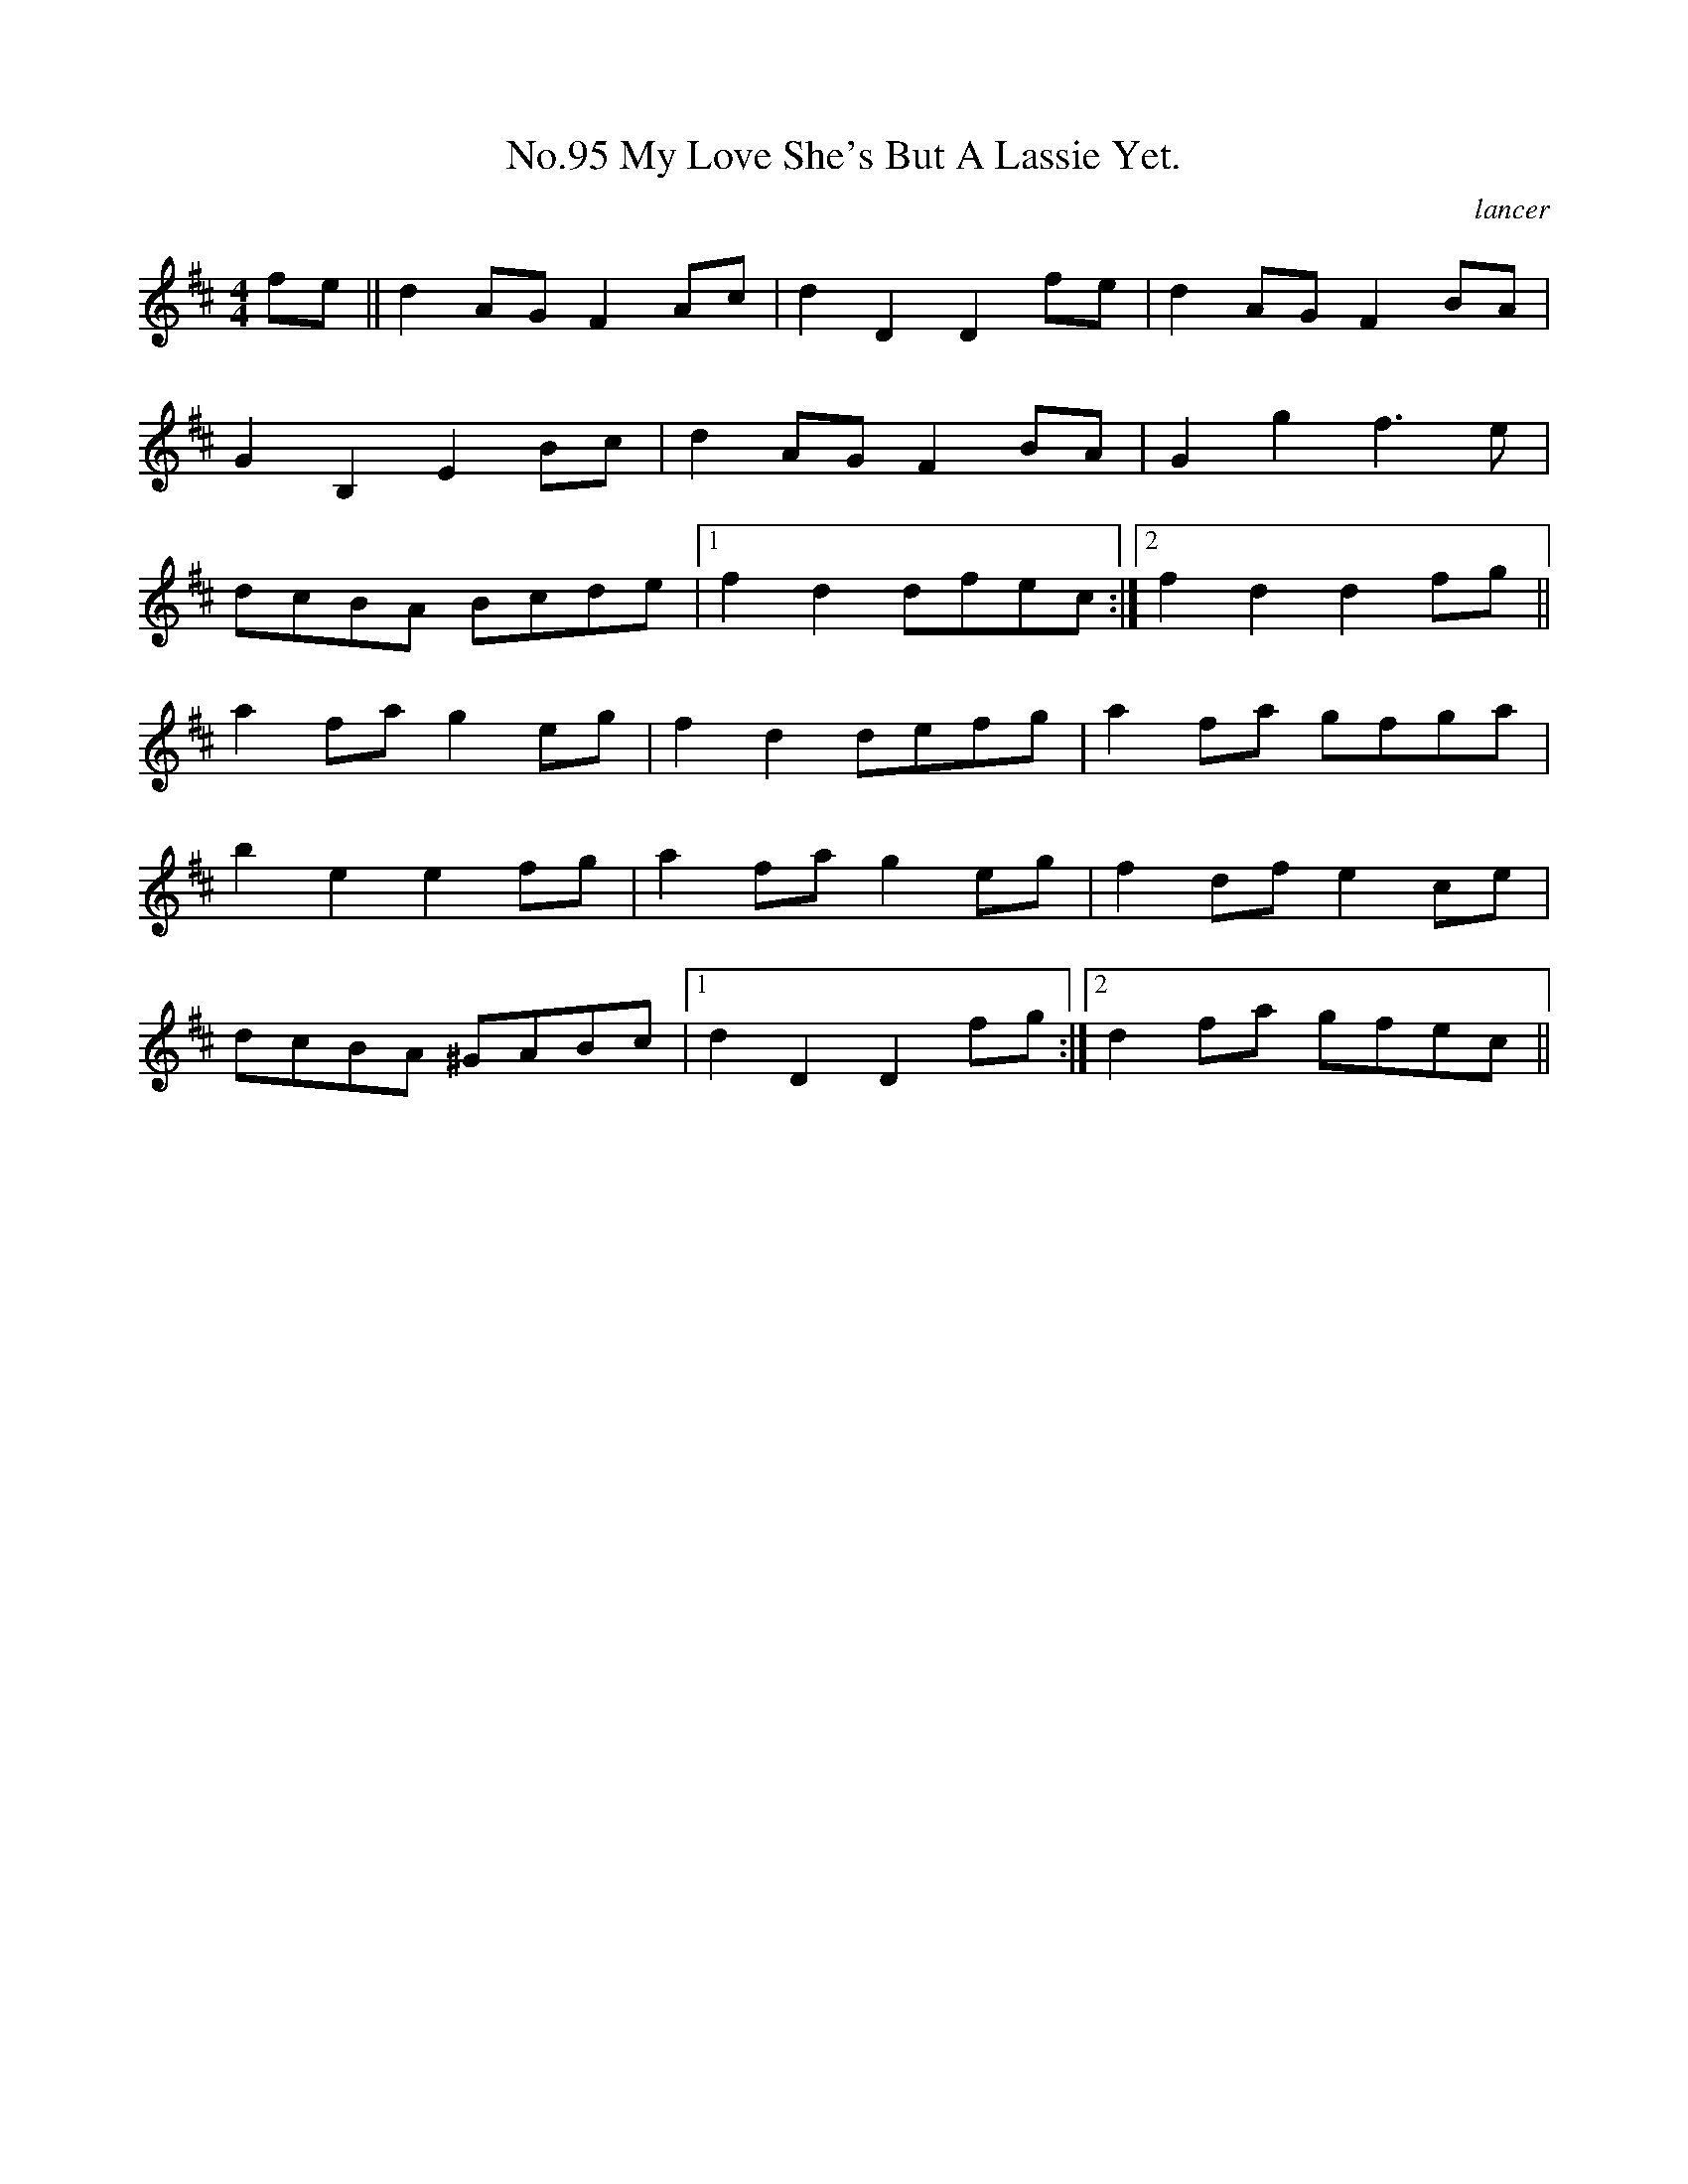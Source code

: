X:13
T:No.95 My Love She's But A Lassie Yet.
C:lancer
L:1/8
M:4/4
K:D
fe||d2AGF2Ac|d2D2D2fe|d2AGF2BA|
G2B,2E2Bc|d2AGF2BA|G2g2f3e|
dcBA Bcde|[1f2d2dfec:|[2f2d2d2fg||
a2fag2eg|f2d2defg|a2fa gfga|
b2e2e2fg|a2fag2eg|f2dfe2ce|
dcBA ^GABc|[1d2D2D2fg:|[2d2fa gfec||
